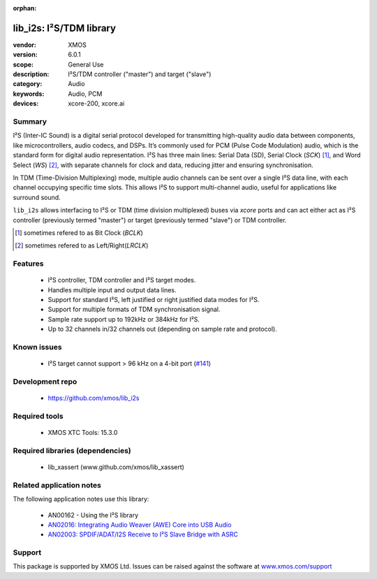 :orphan:

########################
lib_i2s: I²S/TDM library
########################

:vendor: XMOS
:version: 6.0.1
:scope: General Use
:description: I²S/TDM controller ("master") and target ("slave")
:category: Audio
:keywords: Audio, PCM
:devices: xcore-200, xcore.ai

*******
Summary
*******

I²S (Inter-IC Sound) is a digital serial protocol developed for transmitting high-quality audio
data between components, like microcontrollers, audio codecs, and DSPs. It’s commonly used for
PCM (Pulse Code Modulation) audio, which is the standard form for digital audio representation.
I²S has three main lines: Serial Data (SD), Serial Clock (`SCK`) [#]_, and Word Select (`WS`) [#]_,
with separate channels for clock and data, reducing jitter and ensuring synchronisation.

In TDM (Time-Division Multiplexing) mode, multiple audio channels can be sent over a single I²S data
line, with each channel occupying specific time slots. This allows I²S to support multi-channel
audio, useful for applications like surround sound.

``lib_i2s`` allows interfacing to I²S or TDM (time division multiplexed) buses via `xcore` ports
and can act either act as I²S controller (previously termed "master") or target (previously termed
"slave") or TDM controller.

.. [#] sometimes refered to as Bit Clock (`BCLK`)
.. [#] sometimes refered to as Left/Right(`LRCLK`)

********
Features
********

 * I²S controller, TDM controller and I²S target modes.
 * Handles multiple input and output data lines.
 * Support for standard I²S, left justified or right justified data modes for I²S.
 * Support for multiple formats of TDM synchronisation signal.
 * Sample rate support up to 192kHz or 384kHz for I²S.
 * Up to 32 channels in/32 channels out (depending on sample rate and protocol).

************
Known issues
************

 * I²S target cannot support > 96 kHz on a 4-bit port (`#141 <https://github.com/xmos/lib_i2s/issues/141>`_)

****************
Development repo
****************

 * `https://github.com/xmos/lib_i2s <https://github.com/xmos/lib_i2s>`_

**************
Required tools
**************

 * XMOS XTC Tools: 15.3.0

*********************************
Required libraries (dependencies)
*********************************

 * lib_xassert (www.github.com/xmos/lib_xassert)

*************************
Related application notes
*************************

The following application notes use this library:

 * AN00162 - Using the I²S library
 * `AN02016: Integrating Audio Weaver (AWE) Core into USB Audio <https://www.xmos.com/file/an02016>`_
 * `AN02003: SPDIF/ADAT/I2S Receive to I²S Slave Bridge with ASRC <https://www.xmos.com/file/an02003>`_

*******
Support
*******

This package is supported by XMOS Ltd. Issues can be raised against the software at
`www.xmos.com/support <https://www.xmos.com/support>`_

